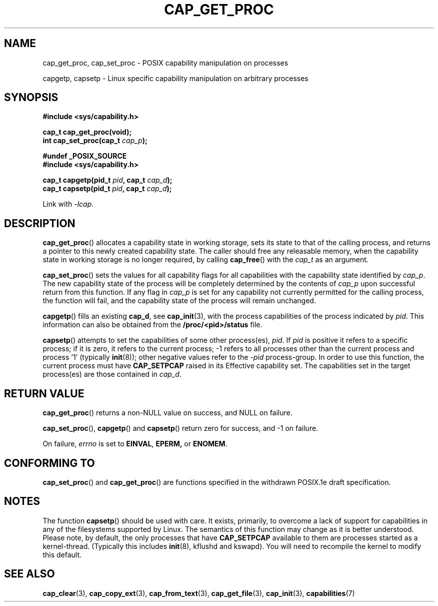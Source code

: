 .\"
.\" $Id: cap_get_proc.3,v 1.1.1.1 1999/04/17 22:16:31 morgan Exp $
.\"
.TH CAP_GET_PROC 3 "26th May 1997" "" "Linux Programmer's Manual"
.SH NAME
cap_get_proc, cap_set_proc \- POSIX capability manipulation on
processes
.sp
capgetp, capsetp \- Linux specific capability manipulation on
arbitrary processes
.SH SYNOPSIS
.B #include <sys/capability.h>
.sp
.B cap_t cap_get_proc(void);
.br
.BI "int cap_set_proc(cap_t " cap_p );
.sp
.B #undef _POSIX_SOURCE
.br
.B #include <sys/capability.h>
.sp
.BI "cap_t capgetp(pid_t " pid ", cap_t " cap_d );
.br
.BI "cap_t capsetp(pid_t " pid ", cap_t " cap_d );
.sp
Link with \fI-lcap\fP.
.SH DESCRIPTION
.BR cap_get_proc ()
allocates a capability state in working storage, sets its state to
that of the calling process, and returns a pointer to this newly
created capability state.  The caller should free any releasable
memory, when the capability state in working storage is no longer
required, by calling
.BR cap_free ()
with the
.I cap_t
as an argument.
.PP
.BR cap_set_proc ()
sets the values for all capability flags for all capabilities with the
capability state identified by
.IR cap_p .
The new capability state of the process will be completely determined by
the contents of
.I cap_p
upon successful return from this function.  If any flag in
.I cap_p
is set for any capability not currently permitted for the calling process,
the function will fail, and the capability state of the process will remain
unchanged.
.PP
.BR capgetp ()
fills an existing
.BR cap_d ,
see 
.BR cap_init (3),
with the process capabilities of the process indicated by
.IR pid .
This information can also be obtained from the
.B /proc/<pid>/status
file.
.PP
.BR capsetp ()
attempts to set the capabilities of some other process(es),
.IR pid . 
If
.I pid
is positive it refers to a specific process;  if it is zero, it refers
to the current process; -1 refers to all processes other than the
current process and process '1' (typically 
.BR init (8));
other negative values refer to the
.I -pid
process-group.  In order to use this function, the current process
must have
.B CAP_SETPCAP
raised in its Effective capability set.  The capabilities set in the
target process(es) are those contained in
.IR cap_d .

.SH "RETURN VALUE"
.BR cap_get_proc ()
returns a non-NULL value on success, and NULL on failure.
.PP
.BR cap_set_proc (),
.BR capgetp ()
and
.BR capsetp ()
return zero for success, and \-1 on failure.
.PP
On failure,
.I errno
is set to
.BR EINVAL ,
.BR EPERM,
or
.BR ENOMEM .
.SH "CONFORMING TO"
.BR cap_set_proc ()
and
.BR cap_get_proc ()
are functions specified in the withdrawn POSIX.1e draft specification.
.SH "NOTES"
The function
.BR capsetp ()
should be used with care.  It exists, primarily, to overcome a lack of
support for capabilities in any of the filesystems supported by Linux.
The semantics of this function may change as it is better understood.
Please note, by default, the only processes that have
.B CAP_SETPCAP
available to them are processes started as a kernel-thread.
(Typically this includes
.BR init (8),
kflushd and kswapd). You will need to recompile the kernel to modify
this default.
.SH "SEE ALSO"
.BR cap_clear (3),
.BR cap_copy_ext (3),
.BR cap_from_text (3),
.BR cap_get_file (3),
.BR cap_init (3),
.BR capabilities (7)
